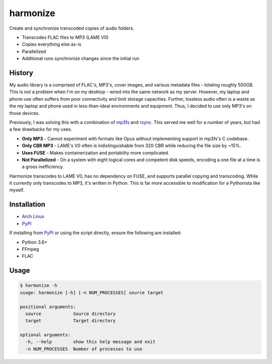 harmonize
=========

|PyPI Version|

Create and synchronize transcoded copies of audio folders.

* Transcodes FLAC files to MP3 (LAME V0)
* Copies everything else as-is
* Parallelized
* Additional runs synchronize changes since the initial run


History
-------
My audio library is a comprised of FLAC's, MP3's, cover images, and various
metadata files - totaling roughly 500GB. This is not a problem when I'm on my
desktop - wired into the same network as my server. However, my laptop and
phone use often suffers from poor connectivity and limit storage capacities.
Further, lossless audio often is a waste as the my laptop and phone used in
less-than-ideal environments and equipment. Thus, I decided to use only MP3's
on those devices.

Previously, I was solving this with a combination of mp3fs_ and rsync_. This
served me well for a number of years, but had a few drawbacks for my uses.

* **Only MP3** - Cannot experiment with formats like Opus without implementing
  support in mp3fs's C codebase.
* **Only CBR MP3** - LAME's V0 often is indistinguishable from 320 CBR while
  reducing the file size by ~15%.
* **Uses FUSE** - Makes containerization and portability more complicated.
* **Not Parallelized** - On a system with eight logical cores and competent
  disk speeds, encoding a one file at a time is a gross inefficiency.

Harmonize transcodes to LAME V0, has no dependency on FUSE, and supports
parallel copying and transcoding. While it currently only transcodes to MP3,
it's written in Python. This is far more accessible to modification for a 
Pythonista like myself.


Installation
------------

* `Arch Linux`_
* `PyPI`_

If installing from `PyPI`_ or using the script directly, ensure the following
are installed:

* Python 3.6+
* FFmpeg
* FLAC


Usage
-----

.. code::

    $ harmonize -h
    usage: harmonize [-h] [-n NUM_PROCESSES] source target

    positional arguments:
      source            Source directory
      target            Target directory

    optional arguments:
      -h, --help        show this help message and exit
      -n NUM_PROCESSES  Number of processes to use


.. |PyPI Version| image:: https://img.shields.io/pypi/v/harmonize.svg?
   :target: https://pypi.org/pypi/harmonize
.. _PyPI: https://pypi.org/pypi/harmonize
.. _Arch Linux: https://aur.archlinux.org/packages/harmonize/
.. _mp3fs: https://khenriks.github.io/mp3fs/
.. _rsync: https://rsync.samba.org/
